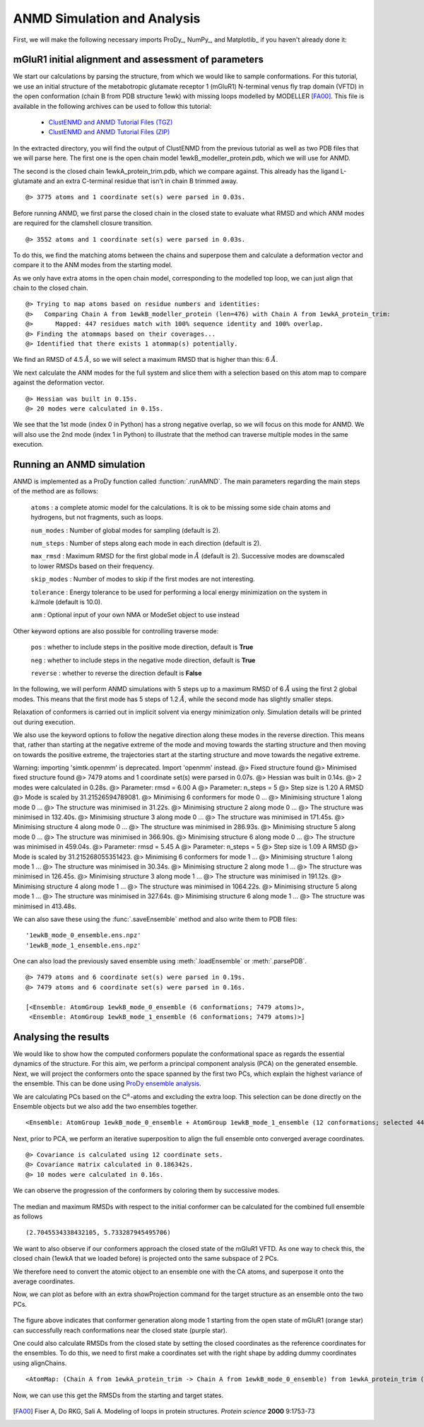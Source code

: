.. _anmd:

ANMD Simulation and Analysis
===============================================================================

First, we will make the following necessary imports ProDy_, NumPy_, and Matplotlib_ 
if you haven't already done it:

.. ipython:: python
   :verbatim:

   import numpy as np
   import matplotlib.pyplot as plt
   from prody import *
   plt.ion()

mGluR1 initial alignment and assessment of parameters
-------------------------------------------------------------------------------

We start our calculations by parsing the structure, from which we would like to sample 
conformations. For this tutorial, we use an initial structure of the metabotropic glutamate 
receptor 1 (mGluR1) N-terminal venus fly trap domain (VFTD) in the open conformation (chain B from PDB structure 1ewk)
with missing loops modelled by MODELLER [FA00]_. This file is available in the following archives can be used to follow this tutorial:

  * `ClustENMD and ANMD Tutorial Files (TGZ) <clustenmd_tutorial_files.tgz>`_
  * `ClustENMD and ANMD Tutorial Files (ZIP) <clustenmd_tutorial_files.zip>`_

In the extracted directory, you will find the output of ClustENMD from the previous tutorial 
as well as two PDB files that we will parse here. The first one is the open chain model 
1ewkB_modeller_protein.pdb, which we will use for ANMD. 

The second is the closed chain 1ewkA_protein_trim.pdb, which we compare against. This already
has the ligand L-glutamate and an extra C-terminal residue that isn't in chain B trimmed away.

.. ipython:: python
   :verbatim:

   ag1 = parsePDB('1ewkB_modeller_protein.pdb')

.. parsed-literal::

   @> 3775 atoms and 1 coordinate set(s) were parsed in 0.03s.
   
Before running ANMD, we first parse the closed chain in the closed state to evaluate 
what RMSD and which ANM modes are required for the clamshell closure transition.

.. ipython:: python
   :verbatim:

   ag2 = parsePDB('1ewkA_protein_trim.pdb')

.. parsed-literal::

   @> 3552 atoms and 1 coordinate set(s) were parsed in 0.03s.

To do this, we find the matching atoms between the chains and superpose them and calculate 
a deformation vector and compare it to the ANM modes from the starting model.

As we only have extra atoms in the open chain model, corresponding to the modelled top loop, 
we can just align that chain to the closed chain.

.. ipython:: python
   :verbatim:

   amap = alignChains(ag1.ca, ag2.ca)[0]
   amap_alg, T = superpose(amap, ag2.ca, weights=amap.getFlags('mapped'))
   rmsd = calcRMSD(amap, ag2.ca)

.. parsed-literal::

   @> Trying to map atoms based on residue numbers and identities:
   @>   Comparing Chain A from 1ewkB_modeller_protein (len=476) with Chain A from 1ewkA_protein_trim:
   @>      Mapped: 447 residues match with 100% sequence identity and 100% overlap.
   @> Finding the atommaps based on their coverages...
   @> Identified that there exists 1 atommap(s) potentially.

We find an RMSD of 4.5 :math:`\mathring{A}`, so we will select a maximum RMSD that is higher than 
this: 6 :math:`\mathring{A}`.

We next calculate the ANM modes for the full system and slice them with a selection based on 
this atom map to compare against the deformation vector.

.. ipython:: python
   :verbatim:

   anm, ag1_ca = calcANM(ag1)

.. parsed-literal::

   @> Hessian was built in 0.15s.
   @> 20 modes were calculated in 0.15s.

.. ipython:: python
   :verbatim:

   ag1_selection = ag1.select('index ' + ' '.join([str(i) for i in amap.getIndices()]))
   anm_slc, ag1_ca_slc = sliceModel(anm, ag1_ca, ag1_selection)

.. ipython:: python
   :verbatim:

   defvec = calcDeformVector(ag1_selection, ag2.ca)
   showOverlap(defvec, anm_slc, abs=False)

.. figure:: images/overlaps.png

We see that the 1st mode (index 0 in Python) has a strong negative overlap, so 
we will focus on this mode for ANMD. We will also use the 2nd mode (index 1 in Python) 
to illustrate that the method can traverse multiple modes in the same execution.

Running an ANMD simulation
-------------------------------------------------------------------------------

ANMD is implemented as a ProDy function called :function:`.runAMND`. The main parameters 
regarding the main steps of the method are as follows:

   ``atoms`` : a complete atomic model for the calculations. It is ok to be missing 
   some side chain atoms and hydrogens, but not fragments, such as loops.

   ``num_modes`` : Number of global modes for sampling (default is 2).

   ``num_steps`` : Number of steps along each mode in each direction (default is 2).

   ``max_rmsd`` : Maximum RMSD for the first global mode in :math:`\mathring{A}`
   (default is 2). Successive modes are downscaled to lower RMSDs based on their frequency. 

   ``skip_modes`` : Number of modes to skip if the first modes are not interesting.

   ``tolerance`` : Energy tolerance to be used for performing a local energy minimization 
   on the system in kJ/mole (default is 10.0).

   ``anm`` : Optional input of your own NMA or ModeSet object to use instead

Other keyword options are also possible for controlling traverse mode:

   ``pos`` : whether to include steps in the positive mode direction, default is **True**

   ``neg`` : whether to include steps in the negative mode direction, default is **True**

   ``reverse`` : whether to reverse the direction default is **False**


In the following, we will perform ANMD simulations with 5 steps up to a maximum RMSD of 
6 :math:`\mathring{A}` using the first 2 global modes. This means that the first mode has 
5 steps of 1.2 :math:`\mathring{A}`, while the second mode has slightly smaller steps.

Relaxation of conformers is carried out in implicit solvent via energy minimization only. 
Simulation details will be printed out during execution.

We also use the keyword options to follow the negative direction along these modes in the 
reverse direction. This means that, rather than starting at the negative extreme of the mode
and moving towards the starting structure and then moving on towards the positive extreme,
the trajectories start at the starting structure and move towards the negative extreme.

.. ipython:: python
   :verbatim:

   ensembles = runANMD(ag1, max_rmsd=6, num_modes=2, num_steps=5, 
                       neg=True, pos=False, reverse=True)

.. parsed-literal::

Warning: importing 'simtk.openmm' is deprecated.  Import 'openmm' instead.
@> 
Fixed structure found
@> 
Minimised fixed structure found
@> 7479 atoms and 1 coordinate set(s) were parsed in 0.07s.
@> Hessian was built in 0.14s.
@> 2 modes were calculated in 0.28s.
@> Parameter: rmsd = 6.00 A
@> Parameter: n_steps = 5
@> Step size is 1.20 A RMSD
@> Mode is scaled by 31.21526594789081.
@> 
Minimising 6 conformers for mode 0 ...
@> 
Minimising structure 1 along mode 0 ...
@> The structure was minimised in 31.22s.
@> 
Minimising structure 2 along mode 0 ...
@> The structure was minimised in 132.40s.
@> 
Minimising structure 3 along mode 0 ...
@> The structure was minimised in 171.45s.
@> 
Minimising structure 4 along mode 0 ...
@> The structure was minimised in 286.93s.
@> 
Minimising structure 5 along mode 0 ...
@> The structure was minimised in 366.90s.
@> 
Minimising structure 6 along mode 0 ...
@> The structure was minimised in 459.04s.
@> Parameter: rmsd = 5.45 A
@> Parameter: n_steps = 5
@> Step size is 1.09 A RMSD
@> Mode is scaled by 31.215268055351423.
@> 
Minimising 6 conformers for mode 1 ...
@> 
Minimising structure 1 along mode 1 ...
@> The structure was minimised in 30.34s.
@> 
Minimising structure 2 along mode 1 ...
@> The structure was minimised in 126.45s.
@> 
Minimising structure 3 along mode 1 ...
@> The structure was minimised in 191.12s.
@> 
Minimising structure 4 along mode 1 ...
@> The structure was minimised in 1064.22s.
@> 
Minimising structure 5 along mode 1 ...
@> The structure was minimised in 327.64s.
@> 
Minimising structure 6 along mode 1 ...
@> The structure was minimised in 413.48s.

We can also save these using the :func:`.saveEnsemble` method and also write them to PDB files:

.. ipython:: python
   :verbatim:

   for i, ensemble in enumerate(ensembles):
      writePDB('1ewkB_mode_{0}_ensemble.pdb'.format(i), ensemble)
      saveEnsemble(ensemble, '1ewkB_mode_{0}_ensemble.ens.npz'.format(i))

.. parsed-literal::

   '1ewkB_mode_0_ensemble.ens.npz'
   '1ewkB_mode_1_ensemble.ens.npz'

One can also load the previously saved ensemble using :meth:`.loadEnsemble`
or :meth:`.parsePDB`.

.. ipython:: python
   :verbatim:

   ensembles = [Ensemble(parsePDB('1ewkB_mode_{0}_ensemble.pdb'.format(i))) for i in range(2)]
   ensembles

.. parsed-literal::

   @> 7479 atoms and 6 coordinate set(s) were parsed in 0.19s.
   @> 7479 atoms and 6 coordinate set(s) were parsed in 0.16s.

   [<Ensemble: AtomGroup 1ewkB_mode_0_ensemble (6 conformations; 7479 atoms)>,
    <Ensemble: AtomGroup 1ewkB_mode_1_ensemble (6 conformations; 7479 atoms)>]

Analysing the results
-------------------------------------------------------------------------------

We would like to show how the computed conformers populate the conformational space as regards 
the essential dynamics of the structure. For this aim, we perform a principal component analysis 
(PCA) on the generated ensemble. Next, we will project the conformers onto the space spanned by 
the first two PCs, which explain the highest variance of the ensemble. This can be done using 
`ProDy ensemble analysis <http://prody.csb.pitt.edu/tutorials/ensemble_analysis/>`_.

We are calculating PCs based on the C\ :math:`^\alpha`-atoms and excluding the extra loop. 
This selection can be done directly on the Ensemble objects but we also add the two ensembles together.

.. ipython:: python
   :verbatim:

   full_ensemble = ensembles[0] + ensembles[1]
   full_ensemble.setAtoms(ag1_ca_sel)

   for ensemble in ensembles:
      ensemble.setAtoms(ag1_ca_sel)

.. ipython:: python
   :verbatim:

   full_ensemble

.. parsed-literal::

   <Ensemble: AtomGroup 1ewkB_mode_0_ensemble + AtomGroup 1ewkB_mode_1_ensemble (12 conformations; selected 447 of 7479 atoms)>

Next, prior to PCA, we perform an iterative superposition to align the full ensemble onto 
converged average coordinates.


.. ipython:: python
   :verbatim:

   full_ensemble.iterpose()

   for ensemble in ensembles:
      ensemble.setCoords(full_ensemble.getCoords(selected=False))
      ensemble.superpose()

.. ipython:: python
   :verbatim:

   pca = PCA()
   pca.buildCovariance(full_ensemble)
   pca.calcModes()

.. parsed-literal::

   @> Covariance is calculated using 12 coordinate sets.
   @> Covariance matrix calculated in 0.186342s.
   @> 10 modes were calculated in 0.16s.

We can observe the progression of the conformers by coloring them by successive modes.

.. ipython:: python
   :verbatim:

   colors = ['blue', 'green']
   plt.figure()

   for i in range(len(ensembles)):
      showProjection(ensembles[i], pca[:2],
                     c=colors[i], label='ensemble %d' %(i+1))
   showProjection(ensembles[0][0], pca[:2], c='orange',
                  label='start', marker='*', markersize=200)
   plt.xlabel('PC1')
   plt.ylabel('PC2')
   plt.legend()
   plt.tight_layout()
   plt.show()

.. figure:: images/anmd_proj2d.png

The median and maximum RMSDs with respect to the initial conformer can be calculated 
for the combined full ensemble as follows

.. ipython:: python
   :verbatim:

   rmsds = full_ensemble.getRMSDs()

.. ipython:: python
   :verbatim:

   np.median(rmsds), np.max(rmsds)

.. parsed-literal::

   (2.7045534338432105, 5.733287945495706)

We want to also observe if our conformers approach the closed state of the mGluR1 VFTD. 
As one way to check this, the closed chain (1ewkA that we loaded before) is projected onto 
the same subspace of 2 PCs.

We therefore need to convert the atomic object to an ensemble one with the CA atoms, and
superpose it onto the average coordinates.

.. ipython:: python
   :verbatim:

   ens2 = Ensemble(ag2.ca.copy())
   ens2.setCoords(full_ensemble.getCoords(selected=True))
   ens2.superpose()

Now, we can plot as before with an extra showProjection command for the target structure
as an ensemble onto the two PCs.

.. ipython:: python
   :verbatim:

   colors = ['blue', 'green']
   plt.figure()

   for i in range(len(ensembles)):
      showProjection(ensembles[i], pca[:2],
                     c=colors[i], label='ensemble %d' %(i+1))
   showProjection(full_ensemble[0], pca[:2], c='orange',
                  label='start', marker='*', markersize=200)
   showProjection(ens2, pca[:2], c='purple',
                  label='target', marker='*', markersize=200)
   plt.xlabel('PC1')
   plt.ylabel('PC2')
   plt.legend()
   plt.tight_layout()
   plt.show()

.. figure:: images/anmd_proj2d_with_closed.png

The figure above indicates that conformer generation along mode 1 starting from the open 
state of mGluR1 (orange star) can successfully reach conformations near the closed state 
(purple star). 

One could also calculate RMSDs from the closed state by setting the closed coordinates as 
the reference coordinates for the ensembles. To do this, we need to first make a coordinates
set with the right shape by adding dummy coordinates using alignChains.


.. ipython:: python
   :verbatim:

   ag3 = ensembles[0].getAtoms(selected=False)
   amap2 = alignChains(ag2, ag3)[0]
   amap2


.. parsed-literal::

   <AtomMap: (Chain A from 1ewkA_protein_trim -> Chain A from 1ewkB_mode_0_ensemble) from 1ewkA_protein_trim (7479 atoms, 3552 mapped, 3927 dummy)>

Now, we can use this get the RMSDs from the starting and target states.

.. ipython:: python
   :verbatim:

   rmsds_from_start = np.zeros((2,6))
   rmsds_from_closed = np.zeros((2,6))
   for i, ensemble in enumerate(ensembles):
      ensemble.setCoords(ensemble.getCoordsets(selected=False)[0])
      rmsds_from_start[i] = ensemble.getRMSDs()

      ensemble.setCoords(amap2.getCoords())
      rmsds_from_closed[i] = ensemble.getRMSDs()

      plt.figure()
      plt.title('Mode {0} ensemble'.format(i+1))
      plt.plot(rmsds_from_start[i], 'o-', label='RMSD from start', color='lightgreen')
      plt.plot(rmsds_from_closed[i], 'o-', label='RMSD from closed')
      plt.ylim([-0.5, 7.5])
      plt.legend()


.. figure:: images/mode_0_ensemble_rmsds.png

.. figure:: images/mode_1_ensemble_rmsds.png


.. [FA00] Fiser A, Do RKG, Sali A. Modeling of loops in protein 
   structures. *Protein science* **2000** 9:1753-73
